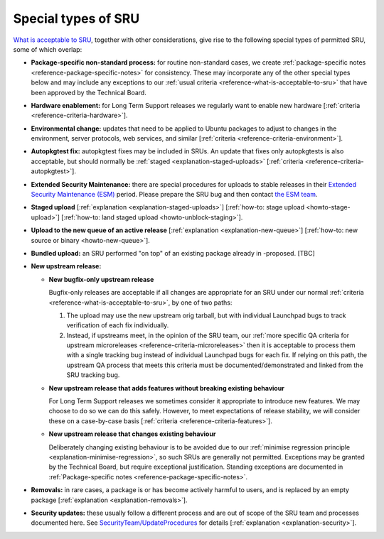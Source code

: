 .. _reference-special-types-of-sru:

Special types of SRU
--------------------

`What is acceptable to SRU <#what-is-acceptable-to-sru>`__, together
with other considerations, give rise to the following special types of
permitted SRU, some of which overlap:

* **Package-specific non-standard process:** for routine non-standard
  cases, we create :ref:`package-specific notes
  <reference-package-specific-notes>` for consistency. These may
  incorporate any of the other special types below and may include any
  exceptions to our :ref:`usual criteria
  <reference-what-is-acceptable-to-sru>` that have been approved by the
  Technical Board.

* **Hardware enablement:** for Long Term Support releases we regularly
  want to enable new hardware [:ref:`criteria
  <reference-criteria-hardware>`].

* **Environmental change:** updates that need to be applied to Ubuntu
  packages to adjust to changes in the environment, server protocols,
  web services, and similar [:ref:`criteria
  <reference-criteria-environment>`].

* **Autopkgtest fix:** autopkgtest fixes may be included in SRUs. An
  update that fixes only autopkgtests is also acceptable, but should
  normally be :ref:`staged <explanation-staged-uploads>` [:ref:`criteria
  <reference-criteria-autopkgtest>`].

* **Extended Security Maintenance:** there are special procedures for
  uploads to stable releases in their `Extended Security Maintenance
  (ESM) <https://ubuntu.com/esm>`__ period. Please prepare the SRU bug
  and then contact `the ESM team
  <https://launchpad.net/~ubuntu-esm-team>`__.

* **Staged upload** [:ref:`explanation <explanation-staged-uploads>`]
  [:ref:`how-to: stage upload <howto-stage-upload>`] [:ref:`how-to: land staged
  upload <howto-unblock-staging>`].

* **Upload to the new queue of an active release** [:ref:`explanation <explanation-new-queue>`]
  [:ref:`how-to: new source or binary <howto-new-queue>`].

* **Bundled upload:** an SRU performed "on top" of an existing
  package already in -proposed. [TBC]

* **New upstream release:**

  * **New bugfix-only upstream release**

    Bugfix-only releases are acceptable if all changes are appropriate
    for an SRU under our normal :ref:`criteria
    <reference-what-is-acceptable-to-sru>`, by one of two paths:

    1. The upload may use the new upstream orig tarball, but with
       individual Launchpad bugs to track verification of each fix
       individually.

    2. Instead, if upstreams meet, in the opinion of the SRU team, our
       :ref:`more specific QA criteria for upstream microreleases
       <reference-criteria-microreleases>` then it is acceptable to
       process them with a single tracking bug instead of individual
       Launchpad bugs for each fix. If relying on this path, the
       upstream QA process that meets this criteria must be
       documented/demonstrated and linked from the SRU tracking bug.

  * **New upstream release that adds features without breaking existing
    behaviour**

    For Long Term Support releases we sometimes consider it appropriate
    to introduce new features. We may choose to do so we can do this
    safely. However, to meet expectations of release stability, we will
    consider these on a case-by-case basis [:ref:`criteria
    <reference-criteria-features>`].

  * **New upstream release that changes existing behaviour**

    Deliberately changing existing behaviour is to be avoided due to our
    :ref:`minimise regression principle
    <explanation-minimise-regression>`, so such SRUs are generally not
    permitted. Exceptions may be granted by the Technical Board, but
    require exceptional justification. Standing exceptions are documented
    in :ref:`Package-specific notes <reference-package-specific-notes>`.

* **Removals:** in rare cases, a package is or has become actively
  harmful to users, and is replaced by an empty package
  [:ref:`explanation <explanation-removals>`].

* **Security updates:** these usually follow a different process and
  are out of scope of the SRU team and processes documented here. See
  `SecurityTeam/UpdateProcedures
  <https://wiki.ubuntu.com/SecurityTeam/UpdateProcedures>`__ for details
  [:ref:`explanation <explanation-security>`].
